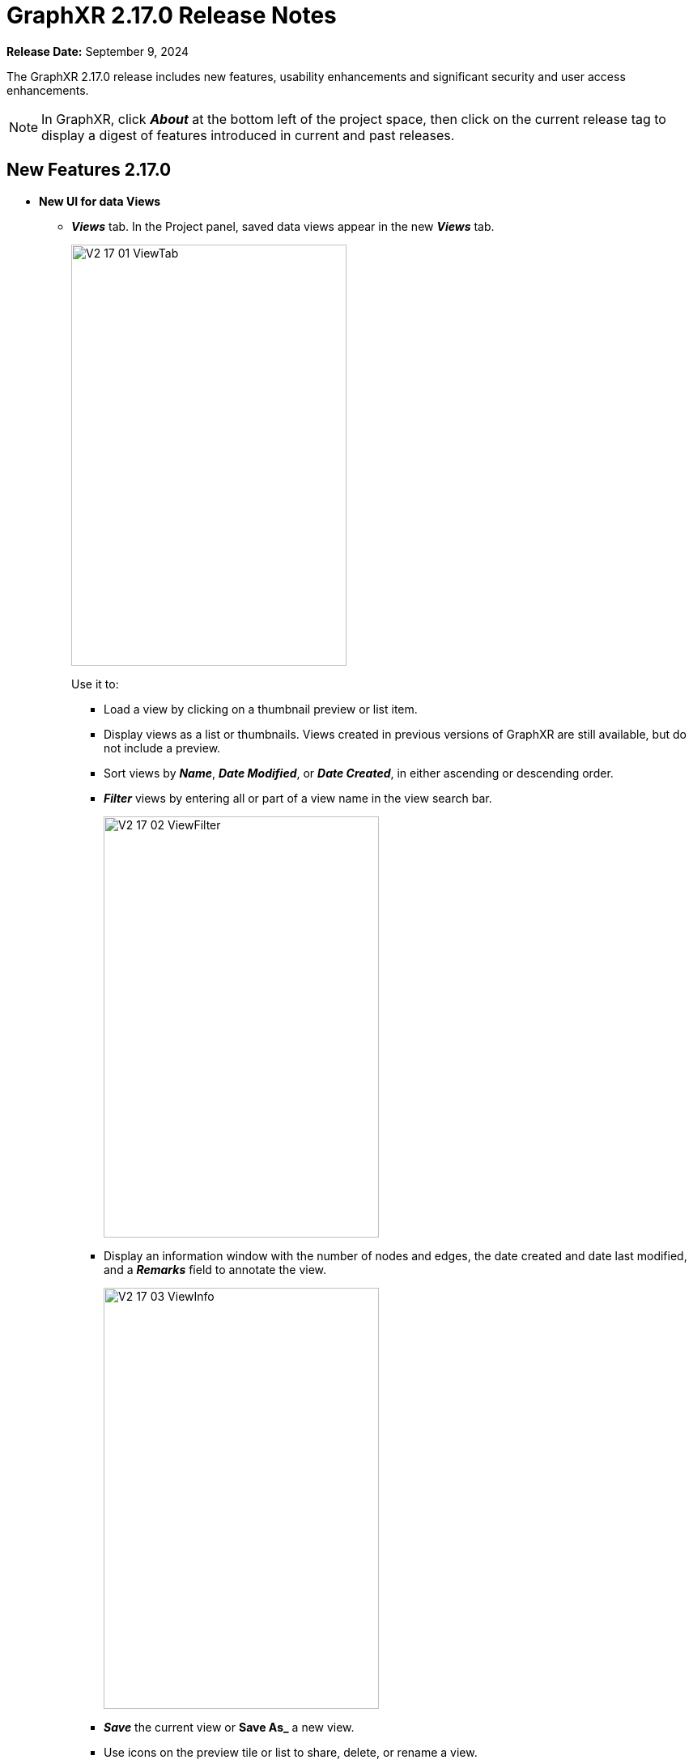 = GraphXR 2.17.0 Release Notes

*Release Date:* September 9, 2024

The GraphXR 2.17.0 release includes new features, usability enhancements and significant security and user access enhancements.

NOTE: In GraphXR, click *_About_* at the bottom left of the project space, then click on the current release tag to display a digest of features introduced in current and past releases.

== New Features 2.17.0

* *New UI for data Views*
** *_Views_* tab. In the Project panel, saved data views appear in the new *_Views_* tab.
+
image::/v2_17/V2_17_01_ViewTab.png[,340,520,role=text-left]
+
Use it to:
+
*** Load a view by clicking on a thumbnail preview or list item.
*** Display views as a list or thumbnails. Views created in previous versions of GraphXR are still available, but do not include a preview.
*** Sort views by *_Name_*, *_Date Modified_*, or *_Date Created_*, in either ascending or descending order.
*** *_Filter_* views by entering all or part of a view name in the view search bar.
+
image::/v2_17/V2_17_02_ViewFilter.png[,340,520,role=text-left]
+
*** Display an information window with the number of nodes and edges, the date created and date last modified, and a *_Remarks_* field to annotate the view.
+
image::/v2_17/V2_17_03_ViewInfo.png[,340,520,role=text-left]
+
*** *_Save_* the current view or *Save As_* a new view.
*** Use icons on the preview tile or list to share, delete, or rename a view.
+
image::/v2_17/V2_17_04_ViewPreviewRollover.png[,340,520,role=text-left]
+

+
NOTE: To *_Import_*, or to download views (with *_Save GXRF_* or *_Export All Views_*) you now use the *_Project>Data_* tab. 
+
** *_Views_* menu. Select and load, save, save as a new view, or delete a view without opening the *_Views_* tab. The menu is at the top of the project space to the left of the legend. 
+
image::/v2_17/V2_17_05_ViewsMenu.png[,340,520,role=text-left]
+
*** The current project and view name displays. If the view was modified since it was loaded, an asterisk appears next to the name.
*** In the dropdown menu, you can save the current view, share it, save it as a new view, or load a different view. The menu displays the 5 most recently saved views. Choose *_select all views..._* at the bottom of the menu to display all the views saved in the project. 

* *Easy Node*. Add a node by drag and drop from its label pill in the *_Project > Category_* tab.
+
image::/v2_17/V2_17_06_AddNode.png[,340,520,role=text-left]
+
* *Easy edge*. Create new edges by *Ctrl-click + drag* from a selection of nodes to another node, to open the *_Add Edges_* dialog.
+
image::/v2_17/V2_17_07_EasyEdge.png[,340,520,role=text-left]
+
* *Search Categories*. A search bar is added to the *_Category_* panel.
* *Sphere* Layout is added to the *_Geometric_* layouts, and available in *_Quick Layout_* and right-click *_Layout_* menus.
* *Collection edges*. When collections are created, edges are also added from collected nodes to any collection nodes that their neighbor nodes belong to. These edges are not saved to an external database such as Neo4j.

* *Usability Enhancements*

** A Project opens as soon as it is created.
** *_Expand_* defaults to expand all relationships.
** Visibility and readability of search terms, toolbar icons, and tooltips have been improved.
** Toolbar icons are rearranged into two or more rows when you reduce the width of the browser window, keeping them more accessible. 
** Deep linking occurs such that:
*** The last panel opened will be open after refreshing the page.
*** You can open a view with a Grove book opened or hidden in the background.
** A menu item for registered admin users opens the Admin panel from the *_Projects_* page.
** Templates can be imported and exported from the Admin panel. A priority (0, 1, or 2) can be set that controls the order templates appear in the Project page menu.
** The right-click menu and its items are added to *_UI Configuration_*. An API has been created for additional menu customization.

* *Performance Enhancements* 

** Faster response of *_Fly Out_* and *_Center To_* in large graphs.
** Faster response for *_Ring_* and *_Tree_* ego layouts (30 sec. for 30k nodes).
 
* *Improved Security and User Access* 
** *LDAP (Lightweight Directory Access Protocol) support*. GraphXR can now be configured to work with your LDAP infrastructure, allowing both normal and admin GraphXR users to login using their LDAP credentials. LDAP is an open, vendor-neutral application protocol for accessing and maintaining static data within directories (e.g. usernames, passwords, email addresses, printer connections, and more). LDAP can also handle authentication, so users can sign on just once and access many different files on the server.
** Option to disable user / password login, for organizations requiring SSO.
** Option to encrypt views on disk. 

* *Project Configuration*

** https://min.io/[MinIO/S3] support added to GraphXR through Docker builds. MinIO is an open source object storage system designed for large-scale AI and ML workloads.

== Removed 2.17.0

* None

== Extensions 2.17.0

For Enterprise subscriptions, additional analytic capability can be provided, including:

* AI-enabled entity extraction and knowledge mapping of unstructured data
* One-stop connection to external OSINT sources
* Connection to databases in SQL, document, or mixed formats
* No-code visual Cypher queries   
* Observable-based javascript notebooks

NOTE: For information about extensions, please contact https://www.kineviz.com[Kineviz].
 
== Supported Environments 2.17.0

* WINDOWS, MAC OSX, AND LINUX
* CLOUD, PRIVATE CLOUD, AND ON-PREMISES DATA HOSTING
* OCULUS RIFT, HTC VIVE, AND WINDOWS MIXED REALITY

* The GraphXR client runs best in Google Chrome; works in Safari. Compatibility with other browsers may vary.
* The GraphXR client includes beta support for Virtual Reality (VR) hardware in the Google Chrome browser via WebXR.
* GraphXR Cloud supports local and cloud storage. In addition, GraphXR Enterprise is available via on-premises or private cloud deployments.
+
_For more information,_ please contact https://www.kineviz.com[Kineviz].